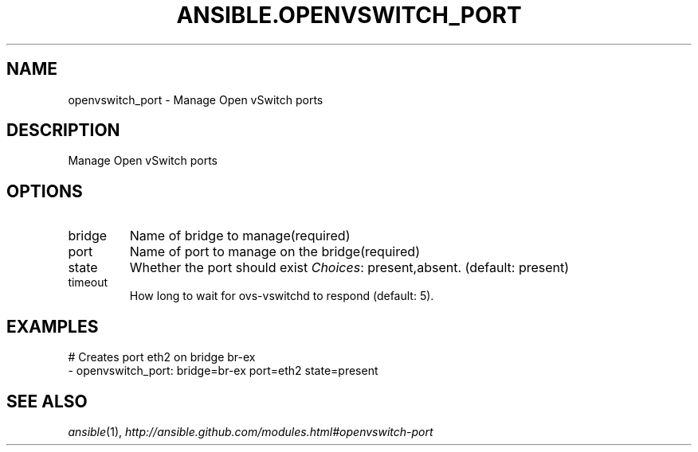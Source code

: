 .TH ANSIBLE.OPENVSWITCH_PORT 3 "2013-12-18" "1.4.2" "ANSIBLE MODULES"
.\" generated from library/net_infrastructure/openvswitch_port
.SH NAME
openvswitch_port \- Manage Open vSwitch ports
.\" ------ DESCRIPTION
.SH DESCRIPTION
.PP
Manage Open vSwitch ports 
.\" ------ OPTIONS
.\"
.\"
.SH OPTIONS
   
.IP bridge
Name of bridge to manage(required)   
.IP port
Name of port to manage on the bridge(required)   
.IP state
Whether the port should exist
.IR Choices :
present,absent. (default: present)   
.IP timeout
How long to wait for ovs-vswitchd to respond (default: 5).\"
.\"
.\" ------ NOTES
.\"
.\"
.\" ------ EXAMPLES
.\" ------ PLAINEXAMPLES
.SH EXAMPLES
.nf
# Creates port eth2 on bridge br-ex
- openvswitch_port: bridge=br-ex port=eth2 state=present

.fi

.\" ------- AUTHOR
.SH SEE ALSO
.IR ansible (1),
.I http://ansible.github.com/modules.html#openvswitch-port